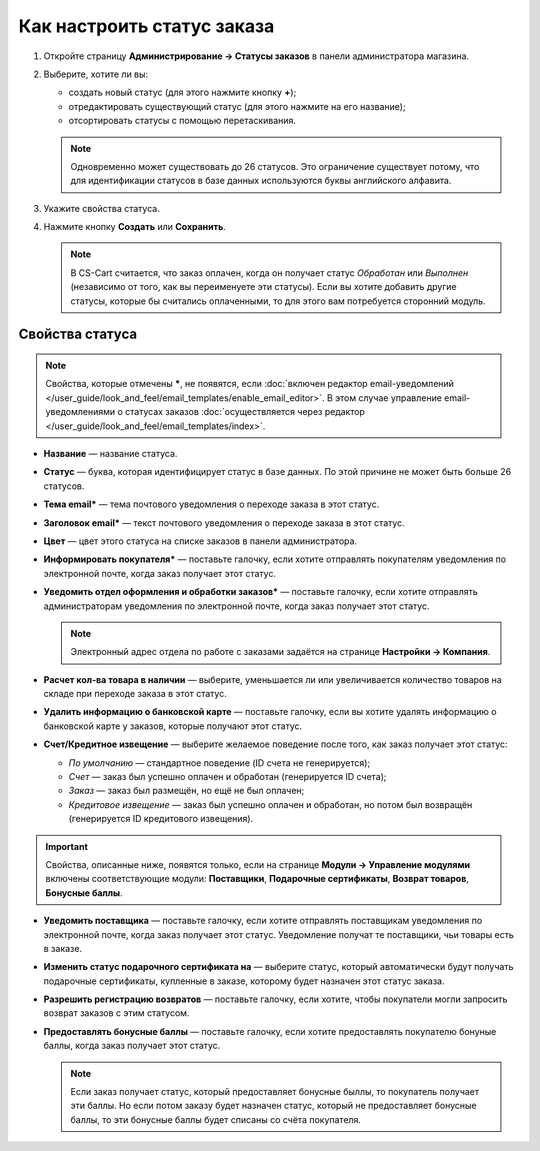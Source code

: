 ***************************
Как настроить статус заказа
***************************

#. Откройте страницу **Администрирование → Статусы заказов** в панели администратора магазина.

#. Выберите, хотите ли вы:

   * создать новый статус (для этого нажмите кнопку **+**);

   * отредактировать существующий статус (для этого нажмите на его название);

   * отсортировать статусы с помощью перетаскивания.

   .. fancybox:: img/order_status_02.png
       :alt: Страница статусов заказа в CS-Cart.

   .. note::

       Одновременно может существовать до 26 статусов. Это ограничение существует потому, что для идентификации статусов в базе данных используются буквы английского алфавита.

#. Укажите свойства статуса.

#. Нажмите кнопку **Создать** или **Сохранить**.

   .. note::

       В CS-Cart считается, что заказ оплачен, когда он получает статус *Обработан* или *Выполнен* (независимо от того, как вы переименуете эти статусы). Если вы хотите добавить другие статусы, которые бы считались оплаченными, то для этого вам потребуется сторонний модуль.

================
Свойства статуса
================

.. note::

    Свойства, которые отмечены *****, не появятся, если :doc:`включен редактор email-уведомлений </user_guide/look_and_feel/email_templates/enable_email_editor>`. В этом случае управление email-уведомлениями о статусах заказов :doc:`осуществляется через редактор </user_guide/look_and_feel/email_templates/index>`.

* **Название** — название статуса.

* **Статус** — буква, которая идентифицирует статус в базе данных. По этой причине не может быть больше 26 статусов.

* **Тема email*** — тема почтового уведомления о переходе заказа в этот статус.

* **Заголовок email*** — текст почтового уведомления о переходе заказа в этот статус.

* **Цвет** — цвет этого статуса на списке заказов в панели администратора.

* **Информировать покупателя*** — поставьте галочку, если хотите отправлять покупателям уведомления по электронной почте, когда заказ получает этот статус.

* **Уведомить отдел оформления и обработки заказов*** — поставьте галочку, если хотите отправлять администраторам уведомления по электронной почте, когда заказ получает этот статус.

  .. note::

      Электронный адрес отдела по работе с заказами задаётся на странице **Настройки → Компания**.

* **Расчет кол-ва товара в наличии** — выберите, уменьшается ли или увеличивается количество товаров на складе при переходе заказа в этот статус.

* **Удалить информацию о банковской карте** — поставьте галочку, если вы хотите удалять информацию о банковской карте у заказов, которые получают этот статус.
    
*  **Счет/Кредитное извещение** — выберите желаемое поведение после того, как заказ получает этот статус:

   * *По умолчанию* — стандартное поведение (ID счета не генерируется); 

   * *Счет* — заказ был успешно оплачен и обработан (генерируется ID счета);

   * *Заказ* — заказ был размещён, но ещё не был оплачен; 

   * *Кредитовое извещение* — заказ был успешно оплачен и обработан, но потом был возвращён (генерируется ID кредитового извещения).

.. important::

    Свойства, описанные ниже, появятся только, если на странице **Модули → Управление модулями** включены соответствующие модули: **Поставщики**, **Подарочные сертификаты**, **Возврат товаров**, **Бонусные баллы**.

* **Уведомить поставщика** — поставьте галочку, если хотите отправлять поставщикам уведомления по электронной почте, когда заказ получает этот статус. Уведомление получат те поставщики, чьи товары есть в заказе.

* **Изменить статус подарочного сертификата на** — выберите статус, который автоматически будут получать подарочные сертификаты, купленные в заказе, которому будет назначен этот статус заказа.

* **Разрешить регистрацию возвратов** — поставьте галочку, если хотите, чтобы покупатели могли запросить возврат заказов с этим статусом.

* **Предоставлять бонусные баллы** — поставьте галочку, если хотите предоставлять покупателю бонуные баллы, когда заказ получает этот статус.

  .. note::

      Если заказ получает статус, который предоставляет бонусные быллы, то покупатель получает эти баллы. Но если потом заказу будет назначен статус, который не предоставляет бонусные баллы, то эти бонусные баллы будет списаны со счёта покупателя.

.. fancybox:: img/order_status_01.png
    :alt: Status properties
